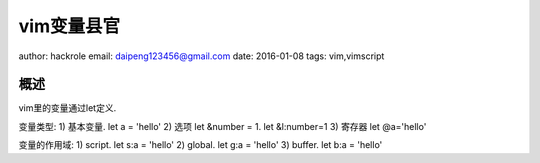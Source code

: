 vim变量县官
===========

author: hackrole
email: daipeng123456@gmail.com
date: 2016-01-08
tags: vim,vimscript

概述
----

vim里的变量通过let定义.

变量类型:
1) 基本变量. let a = 'hello'
2) 选项 let &number = 1. let &l:number=1
3) 寄存器 let @a='hello'


变量的作用域:
1) script. let s:a = 'hello'
2) global. let g:a = 'hello'
3) buffer. let b:a = 'hello'
